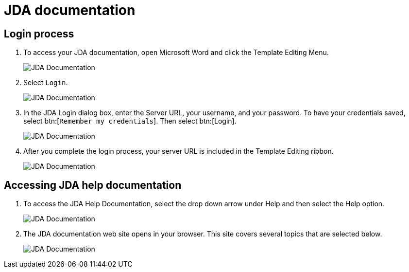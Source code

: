 // vim: tw=0 ai et ts=2 sw=2
= JDA documentation

== Login process

. To access your JDA documentation, open Microsoft Word and click the Template Editing Menu.
+
image::JDADocumentation01.png[JDA Documentation]

. Select `Login`.
+
image::JDADocumentation02.png[JDA Documentation]

. In the JDA Login dialog box, enter the Server URL, your username, and your password.
To have your credentials saved, select btn:[`Remember my credentials`].
Then select btn:[Login].
+
image::JDADocumentation03.png[JDA Documentation]

. After you complete the login process, your server URL is included in the Template Editing ribbon.
+
image:JDADocumentation04.png[JDA Documentation]


== Accessing JDA help documentation

. To access the JDA Help Documentation, select the drop down arrow under Help and then select the Help option.
+
image::JDADocumentation05.png[JDA Documentation]

. The JDA documentation web site opens in your browser.
  This site covers several topics that are selected below.
+
image::JDADocumentation06.png[JDA Documentation]
